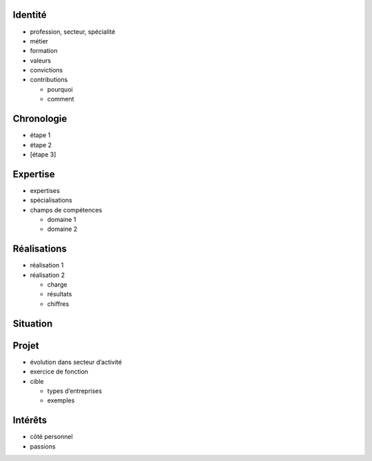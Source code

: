 Identité
========

* profession, secteur, spécialité
* métier
* formation
* valeurs
* convictions
* contributions

  * pourquoi
  * comment

Chronologie
===========

* étape 1
* étape 2
* [étape 3]

Expertise
=========

* expertises
* spécialisations
* champs de compétences

  * domaine 1
  * domaine 2

Réalisations
============

* réalisation 1
* réalisation 2

  * charge
  * résultats
  * chiffres

Situation
=========

Projet
======

* évolution dans secteur d’activité
* exercice de fonction
* cible

  * types d’entreprises
  * exemples

Intérêts
========

* côté personnel
* passions
